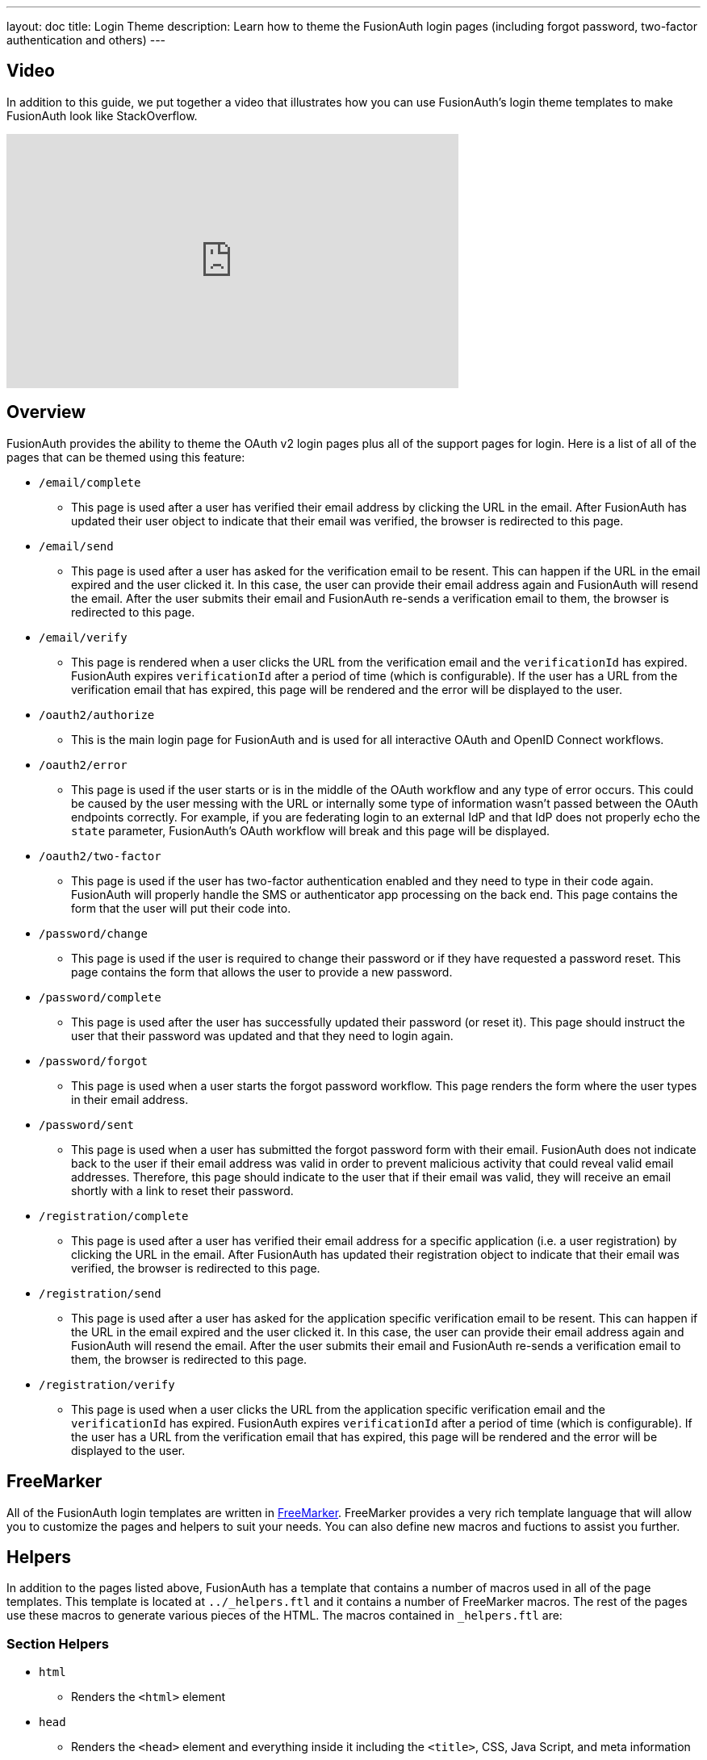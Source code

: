 ---
layout: doc
title: Login Theme
description: Learn how to theme the FusionAuth login pages (including forgot password, two-factor authentication and others)
---

== Video

In addition to this guide, we put together a video that illustrates how you can use FusionAuth's login theme templates to make FusionAuth look like StackOverflow.

video::_ro3jH5Xkgo[youtube,width=560,height=315]

== Overview

FusionAuth provides the ability to theme the OAuth v2 login pages plus all of the support pages for login. Here is a list of all of the pages that can be themed using this feature:

* `/email/complete`
**  This page is used after a user has verified their email address by clicking the URL in the email. After FusionAuth has updated their user object to indicate that their email was verified, the browser is redirected to this page.
* `/email/send`
** This page is used after a user has asked for the verification email to be resent. This can happen if the URL in the email expired and the user clicked it. In this case, the user can provide their email address again and FusionAuth will resend the email. After the user submits their email and FusionAuth re-sends a verification email to them, the browser is redirected to this page.
* `/email/verify`
** This page is rendered when a user clicks the URL from the verification email and the `verificationId` has expired. FusionAuth expires `verificationId` after a period of time (which is configurable). If the user has a URL from the verification email that has expired, this page will be rendered and the error will be displayed to the user.
* `/oauth2/authorize`
** This is the main login page for FusionAuth and is used for all interactive OAuth and OpenID Connect workflows.
* `/oauth2/error`
** This page is used if the user starts or is in the middle of the OAuth workflow and any type of error occurs. This could be caused by the user messing with the URL or internally some type of information wasn't passed between the OAuth endpoints correctly. For example, if you are federating login to an external IdP and that IdP does not properly echo the `state` parameter, FusionAuth's OAuth workflow will break and this page will be displayed.
* `/oauth2/two-factor`
** This page is used if the user has two-factor authentication enabled and they need to type in their code again. FusionAuth will properly handle the SMS or authenticator app processing on the back end. This page contains the form that the user will put their code into.
* `/password/change`
** This page is used if the user is required to change their password or if they have requested a password reset. This page contains the form that allows the user to provide a new password.
* `/password/complete`
** This page is used after the user has successfully updated their password (or reset it). This page should instruct the user that their password was updated and that they need to login again.
* `/password/forgot`
** This page is used when a user starts the forgot password workflow. This page renders the form where the user types in their email address.
* `/password/sent`
** This page is used when a user has submitted the forgot password form with their email. FusionAuth does not indicate back to the user if their email address was valid in order to prevent malicious activity that could reveal valid email addresses. Therefore, this page should indicate to the user that if their email was valid, they will receive an email shortly with a link to reset their password.
* `/registration/complete`
** This page is used after a user has verified their email address for a specific application (i.e. a user registration) by clicking the URL in the email. After FusionAuth has updated their registration object to indicate that their email was verified, the browser is redirected to this page.
* `/registration/send`
** This page is used after a user has asked for the application specific verification email to be resent. This can happen if the URL in the email expired and the user clicked it. In this case, the user can provide their email address again and FusionAuth will resend the email. After the user submits their email and FusionAuth re-sends a verification email to them, the browser is redirected to this page.
* `/registration/verify`
** This page is used when a user clicks the URL from the application specific verification email and the `verificationId` has expired. FusionAuth expires `verificationId` after a period of time (which is configurable). If the user has a URL from the verification email that has expired, this page will be rendered and the error will be displayed to the user.

== FreeMarker

All of the FusionAuth login templates are written in https://freemarker.apache.org[FreeMarker]. FreeMarker provides a very rich template language that will allow you to customize the pages and helpers to suit your needs. You can also define new macros and fuctions to assist you further.

== Helpers

In addition to the pages listed above, FusionAuth has a template that contains a number of macros used in all of the page templates. This template is located at `../_helpers.ftl` and it contains a number of FreeMarker macros. The rest of the pages use these macros to generate various pieces of the HTML. The macros contained in `_helpers.ftl` are:

=== Section Helpers

* `html`
** Renders the `<html>` element
* `head`
** Renders the `<head>` element and everything inside it including the `<title>`, CSS, Java Script, and meta information
* `body`
** Renders the `<body>` element
* `header`
** Renders any type of header for each page. This could be a navigation bar, side bar, or page details
* `main`
** Renders the main content body of each page. If all of your pages will have similar HTML elements like a container, this is the place to put them.
* `footer`
** Renders the footer content of each page. This might contain links, nav, privacy policies, etc.

Here is an example of what one of these helpers looks like:

[source,html]
.HTML helper
----
[#macro html]
<!DOCTYPE html>
<html>
  [#nested/]
</html>
[/#macro]
----

The key to these macros is the `[#nested/]` element. This is the location that FreeMarker will insert any nested content when you use the macro. Here is an example of using this macro:

[source,html]
.Example usage of HTML macro
----
[@helpers.html]
<body>
Hello world!
</body>
[/@helpers.html]
----

Everything inside the macro will be place where the `[#nested/]` element is. Therefore, the result of our example would be this HTML:

[source,html]
.Example result
----
<!DOCTYPE html>
<html>
<body>
Hello world!
</body>
</html>
----

All of the page templates use these macros, which makes it much easier to style all of the pages at one time. You simply edit the macros and your changes will take effect on all of the pages listed above.

=== Social (alternative) Login Helpers

In addition to the section helpers, the `_helpers.ftl` template also contains a few additional macros that can be used to setup social and alternative logins. Currently, FusionAuth supports these social login providers:

* Facebook
* Google
* Twitter
* Generic OpenID Connect

Once you have configured your alternative logins (called identity providers in the interface and API), they will appear on the FusionAuth stock login form. This is because our stock login form includes this code:

[source,html]
.Social login code
----
[@helpers.head]
  [@helpers.alternativeLoginsScript clientId=client_id identityProviders=identityProviders/]
  ...
[/@helpers.head]

[@helpers.body]
  ...

  [@helpers.alternativeLogins clientId=client_id identityProviders=identityProviders/]
[/@helpers.body]
----

The first macro (`alternativeLoginScripts`) includes the JavaScript libraries that FusionAuth uses to hook up the identity providers. Unless you want to write your own JavaScript or use a third-party library, you will need this JavaScript in the `<head>` tag in order for FusionAuth to leverage external login providers.

The second macro (`alternativeLogins`) produces the login buttons for each of the configured identity providers. These buttons are all hooked up to the JavaScript included in the `<head>` of the page in order to make it all work nicely.

You might want to use your own buttons for social logins. This is possible with FusionAuth, but you will need to do a couple of things to make it all work.

First, you need to remove the `[@helpers.alternativeLogins]` macro call.

Second, you need to use a specific `id` or `class` on your HTML element for the button. Here are the `id` s or `class` es for each identity provider:

* `id="google-login-button"` is used for Google
* `id="facebook-login-button"` is used for Facebook
* `id="twitter-login-button"` is used for Twitter
* `class="openid login-button"` is used for Generic OpenID Connect

And finally, you need to ensure that Prime.js is included on your page. This library ships with FusionAuth and you just need to ensure it is included like this:

[source,html]
.Prime.js include
----
<script src="/js/prime-min.js"></script>
----

=== Alert and Error Helpers

The `_helpers.ftl` template also provides a couple of macros that can be used to output errors and alerts that might occur. The best bet is to include these macros in your `main` macro. Here are the macros and their purpose:

* `printErrorAlerts`
** This outputs any error alerts. These are normally displayed at the top of the page and you might want to make them able to be dismiss (i.e. removed from the page).
* `printInfoAlerts`
** This outputs any informational alerts. These are the same as the errors, but might have different CSS.
* `alert`
** This macro is used by the `printErrorAlerts` and `printInfoAlerts` but you can also use it directly to display an error or info message anywhere on the page.

=== Form Helpers

The `_helpers.ftl` template also provides a couple of macros that help render form elements and output form errors. Here are the macros you can use:

* `hidden`
** This outputs a hidden input element. Many pieces of the OAuth workflow and the other pages in FusionAuth use hidden form fields to store data. This macro uses the `eval` feature of FreeMarker in order to pull in data that was in the request. You shouldn't edit this macro unless you know what you are doing.
* `input`
** This outputs an input element plus a label and any errors that might have occurred on the form field. You can use this for text, passwords, and other input elements. FusionAuth also leverages `addons` which are icons next to the input field that provide visual cues to the user. This macro allows you to leverage addons as well. Similar to the `hidden` element, you should not edit this unless you know what you are doing.
* `errors`
** This macro is used by the `input` macro to render errors on the field. You can use this if you write your own `input` macros. Otherwise, you likely won't use this.
* `button`
** This macro renders a button that can be used to submit a form. The FusionAuth version of this macro includes an icon and the button text.

== Example of Customizing the Authorize Page

Now that you have a good overview of all the templates, macros and helpers, here is an example of customizing the Authorize page.

Let's assume you want to change the header and footer across all of the pages including the Authorize page. This is accomplished by editing the `helpers.header` and `helpers.footer` macros. For the header, let's assume you want to add a `Sign Up` and `Login` link. For the footer, let's assume you want to add a link to your privacy policy. Here are the macros that include these new links:

[source,html]
.Custom header helper
----
[#macro header]
  <header class="my-custom-header">
    <nav>
      <ul>
        <li class="login"><a target="_blank" href="https://my-application.com/login">Login</li>
        <li class="sign-up"><a target="_blank" href="https://my-application.com/sign-up">Sign Up</li>
      </ul>
    </nav>
  </header>

  [#nested/]
[/#macro]
----

[source,html]
.Custom footer helper
----
[#macro footer]
  <footer class="my-custom-footer">
    <nav>
      <ul>
        <li class="privacy-policy"><a target="_blank" href="https://my-application.com/privacy-policy">Privacy Policy</li>
      </ul>
    </nav>
  </footer>

  [#nested/]
[/#macro]
----

Once you make these changes, they will take effect on all of the pages listed above.

== Variables

Each template has different variables that are available to it. These variables can be used in the template to help with rendering the HTML. There are also a couple of common variables that are available in all of the pages. The common variables and the page specific variables are all listed below:

=== Common Variables


[cols="3a,7a"]
[.api]
.Variables
|===
|[field]#errorMessages# [type]#[List<String>]#
|A list of error messages that were generated during the processing of the request.

|[field]#fieldMessages# [type]#[Map<String, List<String>>]#
|A map of field messages (usually errors) that were generated during the processing of the request. The key into the map is the name of the form field and the value is a list that contains the errors for that form field.

|[field]#request# [type]#[HttpServletRequest]#
|The HttpServletRequest object that is part of the Java Servlet specification. You can find the JavaDoc for this object available here: https://docs.oracle.com/javaee/6/api/javax/servlet/http/HttpServletRequest.html
|===

=== `/email/complete`

No page specific variables.

=== `/email/send`

[cols="3a,7a"]
[.api]
.Variables
|===
|[field]#email# [type]#[String]#
|The email address that was passed as a URL parameter. This is the email address that is requesting that the verification email be re-sent to.

|[field]#emailSent# [type]#[boolean]#
|A boolean that indicates if the verification email was re-sent or not.
|===

=== `/email/verify`

[cols="3a,7a"]
[.api]
.Variables
|===
|[field]#verificationId# [type]#[String]#
|The verification id that was included on as a URL parameter but was invalid. This page does a redirect if the verificationId is valid.
|===

=== `/oauth2/authorize`

[cols="3a,7a"]
[.api]
.Variables
|===
|[field]#client_id# [type]#[String]#
|The OAuth v2.0 `client_id` parameter. This is synonymous with FusionAuth's Application id.

|[field]#device# [type]#[String]#
|The device identifier that user is using to log in.

|[field]#grant_type# [type]#[String]#
|The OAuth v2.0 `grant_type` parameter.

|[field]#hasDomainBasedIdentityProviders# [type]#[boolean]#
|A boolean that indicates if there are domain-based identity providers configured. These identity providers use the user's email address to determine if an external IdP should be used to log the user in.

|[field]#identityProviders# [type]#[Map<String, List<Object>>]#
|A map of the configured identity providers for the Application the user is logging into. The key into the map is the type of the identity provider (i.e. `Facebook` or `OpenIDConnect`). The value is a list of all of the configured identity providers for that type.

**NOTE:** This map does not contain any "domain-based" identity providers since those are handled differently using just the Email input field to start and then possibly redirecting the browser to the external IdP login page.

|[field]#loginId# [type]#[String]#
|The value from the `loginId` form field. This is either the username or the email of the user attempting to log into FusionAuth.

|[field]#redirect_uri# [type]#[String]#
|The OAuth v2.0 `redirect_uri` parameter. This is the URI that FusionAuth will redirect the user to once they have successfully logged in.

|[field]#response_type# [type]#[String]#
|The OAuth v2.0 `response_type` parameter.

|[field]#scope# [type]#[String]#
|The OAuth v2.0 `scope` parameter.

|[field]#showPasswordField# [type]#[boolean]#
|A boolean that controls whether or not the `password` field is shown if there are domain-based identity providers. If there are domain based identity providers and the user types in an email address that is not managed by the identity provider, FusionAuth will then re-render this template with this variable set to `true`. This will indicate that the password field should be shown so that the user can complete their login. If you need an example of this behavior, check out the login page at https://www.pivotaltracker.com/signin.

|[field]#state# [type]#[String]#
|The OAuth v2.0 `state` parameter.

|[field]#timezone# [type]#[String]#
|The timezone that the user is in. This is normally guessed by the timezone JavaScript library (or something similar) and then stored in a hidden input field on the login form.
|===

=== `/oauth2/error`

[cols="3a,7a"]
[.api]
.Variables
|===
|[field]#oauthJSONError# [type]#[String]#
|The OAuth error JSON that could be helpful for developers while debugging.
|===

=== `/oauth2/two-factor`

[cols="3a,7a"]
[.api]
.Variables
|===
|[field]#client_id# [type]#[String]#
|The OAuth v2.0 `client_id` parameter. This is synonymous with FusionAuth's Application id.

|[field]#code# [type]#[String]#
|The value of the `code` form field on the page. This will be available only after the user has submitted the form.

|[field]#device# [type]#[String]#
|The device identifier that user is using to log in.

|[field]#grant_type# [type]#[String]#
|The OAuth v2.0 `grant_type` parameter.

|[field]#pushEnabled# [type]#[boolean]#
|Whether or not FusionAuth has pushed (SMS) enabled for two-factor.

|[field]#pushPreferred# [type]#[boolean]#
|Whether or not the user prefers push (SMS) for two-factor.

|[field]#redirect_uri# [type]#[String]#
|The OAuth v2.0 `redirect_uri` parameter. This is the URI that FusionAuth will redirect the user to once they have successfully logged in.

|[field]#resendCode# [type]#[boolean]#
|Whether or not the user wants the code to be resent to their phone (valid for push two-factor).

|[field]#response_type# [type]#[String]#
|The OAuth v2.0 `response_type` parameter.

|[field]#scope# [type]#[String]#
|The OAuth v2.0 `scope` parameter.

|[field]#trustComputer# [type]#[boolean]#
|The value of the "Trust this computer" form field. This will be available only after the user has submitted the form. Otherwise, it defaults to false.

|[field]#state# [type]#[String]#
|The OAuth v2.0 `state` parameter.

|[field]#timezone# [type]#[String]#
|The timezone that the user is in. This is normally guessed by the timezone JavaScript library (or something similar) and then stored in a hidden input field on the login form.

|[field]#userCanReceivePush# [type]#[boolean]#
|Whether or not the user is capable of receiving push notifications for two-factor. This means that the user has a mobile phone number.
|===

=== `/password/change`

[cols="3a,7a"]
[.api]
.Variables
|===
|[field]#changePasswordId# [type]#[String]#
|The id that was sent to the user (usually via email) that allows them to change their password. Normally, this id is included in the email template for the `forgot password` workflow and when the user clicks the link in the email, they are taken to this page with this parameter on the URL.

|[field]#passwordValidationRules# [type]#[Object]#
|An object that contains the password validation rules. The object fields are defined below.

|[field]#passwordValidationRules.maxLength# [type]#[int]#
|The maximum length of a password.

|[field]#passwordValidationRules.minLength# [type]#[int]#
|The minimum length of a password.

|[field]#passwordValidationRules.rememberPreviousPasswords.count# [type]#[Object]#
|The number of previous passwords the user is not allowed to re-use.

|[field]#passwordValidationRules.requireMixedCase# [type]#[boolean]#
|Whether or not the user must use upper and lower-cased letter.

|[field]#passwordValidationRules.requireNonAlpha# [type]#[boolean]#
|Whether or not the user must use at least one non-alphabetic character in their password.

|[field]#passwordValidationRules.requireNumber# [type]#[boolean]#
|Whether or not the user must use at least one numeric character in their password.
|===

=== `/password/complete`

No page specific variables.

=== `/password/forgot`

No page specific variables.

=== `/password/sent`

No page specific variables.

=== `/registration/complete`

No page specific variables.

=== `/registration/send`

[cols="3a,7a"]
[.api]
.Variables
|===
|[field]#applicationId# [type]#[UUID]#
|The id of the application that the user is verifying their email for and needs the email to be resent.

|[field]#email# [type]#[String]#
|The email address that was passed as a URL parameter. This is the email address that is requesting that the verification email be re-sent to.

|[field]#emailSent# [type]#[boolean]#
|A boolean that indicates if the verification email was re-sent or not.
|===

=== `/registration/verify`

[cols="3a,7a"]
[.api]
.Variables
|===
|[field]#verificationId# [type]#[String]#
|The verification id that was included on as a URL parameter but was invalid. This page does a redirect if the verificationId is valid.
|===

== Handling Failures

If you happen to get into a situation where you have edited a template and it is causing errors that are preventing you from logging in, you can override the use of the UI templates to render a login form that lets you log in. To do this, open your browser and access your FusionAuth admin UI. This will redirect you to the broken `/oauth2/authorize` page. Click in your browsers address bar and scroll to the end. Finally, add the String `&bypassTheme=true` to the end of the URL and hit the Enter key. This should render the default login page that ships with FusionAuth and allow you to log in and fix any errors you have.